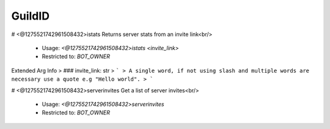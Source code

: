 GuildID
=======

# <@1275521742961508432>istats
Returns server stats from an invite link<br/>
 - Usage: `<@1275521742961508432>istats <invite_link>`
 - Restricted to: `BOT_OWNER`
Extended Arg Info
> ### invite_link: str
> ```
> A single word, if not using slash and multiple words are necessary use a quote e.g "Hello world".
> ```


# <@1275521742961508432>serverinvites
Get a list of server invites<br/>
 - Usage: `<@1275521742961508432>serverinvites`
 - Restricted to: `BOT_OWNER`


